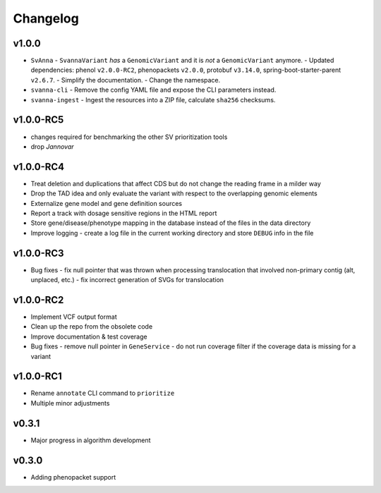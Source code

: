 =========
Changelog
=========

------
v1.0.0
------
- ``SvAnna``
  - ``SvannaVariant`` *has* a ``GenomicVariant`` and it is *not* a ``GenomicVariant`` anymore.
  - Updated dependencies: phenol ``v2.0.0-RC2``, phenopackets ``v2.0.0``, protobuf ``v3.14.0``, spring-boot-starter-parent ``v2.6.7``.
  - Simplify the documentation.
  - Change the namespace.
- ``svanna-cli``
  - Remove the config YAML file and expose the CLI parameters instead.
- ``svanna-ingest``
  - Ingest the resources into a ZIP file, calculate ``sha256`` checksums.

----------
v1.0.0-RC5
----------
- changes required for benchmarking the other SV prioritization tools
- drop *Jannovar*

----------
v1.0.0-RC4
----------

- Treat deletion and duplications that affect CDS but do not change the reading frame in a milder way
- Drop the TAD idea and only evaluate the variant with respect to the overlapping genomic elements
- Externalize gene model and gene definition sources
- Report a track with dosage sensitive regions in the HTML report
- Store gene/disease/phenotype mapping in the database instead of the files in the data directory
- Improve logging - create a log file in the current working directory and store ``DEBUG`` info in the file

----------
v1.0.0-RC3
----------

- Bug fixes
  - fix null pointer that was thrown when processing translocation that involved non-primary contig (alt, unplaced, etc.)
  - fix incorrect generation of SVGs for translocation


----------
v1.0.0-RC2
----------

- Implement VCF output format
- Clean up the repo from the obsolete code
- Improve documentation & test coverage
- Bug fixes
  - remove null pointer in ``GeneService``
  - do not run coverage filter if the coverage data is missing for a variant


----------
v1.0.0-RC1
----------

- Rename ``annotate`` CLI command to ``prioritize``
- Multiple minor adjustments


------
v0.3.1
------

- Major progress in algorithm development


------
v0.3.0
------
- Adding phenopacket support
